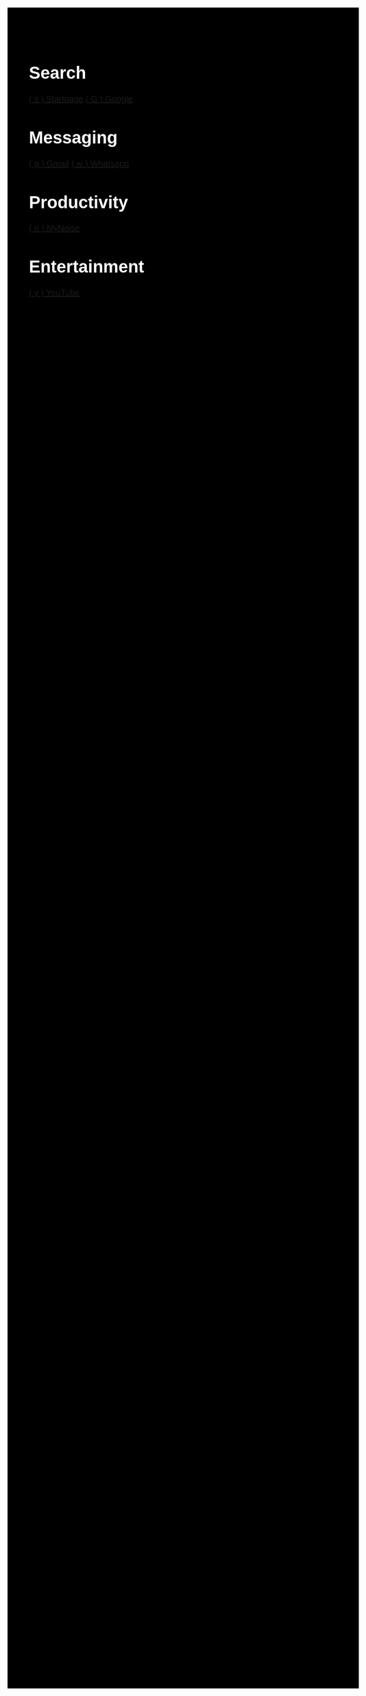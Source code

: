 #+TITLE: Startpage
#+OPTIONS: toc:nil num:nil author:nil date:nil
#+OPTIONS: html-postamble:nil
#+HTML_DOCTYPE: html5
#+HTML_HEAD: <style>
#+HTML_HEAD: body {
#+HTML_HEAD:   font-family: 'DINish', 'Iosevka Nerd Font', sans-serif;
#+HTML_HEAD:   font-size: 20px;
#+HTML_HEAD:   background-color: #000000;
#+HTML_HEAD:   color: #ffffff;
#+HTML_HEAD:   margin: 2em;
#+HTML_HEAD: }
#+HTML_HEAD: h1.title { display: none; } /* hide the big title */
#+HTML_HEAD: .category {
#+HTML_HEAD:   background: #222222;
#+HTML_HEAD:   border-radius: 1em;
#+HTML_HEAD:   padding: 1em 2em;
#+HTML_HEAD:   margin: 1em;
#+HTML_HEAD:   box-shadow: 0 4px 10px rgba(0,0,0,0.4);
#+HTML_HEAD:   flex: 0 0 auto;
#+HTML_HEAD:   width: fit-content;
#+HTML_HEAD:   min-width: 200px;
#+HTML_HEAD: }
#+HTML_HEAD: .category h2 {
#+HTML_HEAD:   margin-top: 0;
#+HTML_HEAD:   color: #;
#+HTML_HEAD:   font-size: 1.2em;
#+HTML_HEAD:   border-bottom: 1px solid #222222;
#+HTML_HEAD:   padding-bottom: 0.3em;
#+HTML_HEAD: }
#+HTML_HEAD: .category a {
#+HTML_HEAD:   display: block;
#+HTML_HEAD:   margin: 0.5em 0;
#+HTML_HEAD:   color: #ffffff;
#+HTML_HEAD:   text-decoration: none;
#+HTML_HEAD: }
#+HTML_HEAD: .category a:hover {
#+HTML_HEAD:   text-decoration: underline;
#+HTML_HEAD: }
#+HTML_HEAD: #content {
#+HTML_HEAD:   display: flex;
#+HTML_HEAD:   flex-wrap: wrap;
#+HTML_HEAD:   gap: 1em;
#+HTML_HEAD:   justify-content: center;
#+HTML_HEAD: }
#+HTML_HEAD: </style>
#+HTML_HEAD: <script>
#+HTML_HEAD: document.addEventListener("DOMContentLoaded", function() {
#+HTML_HEAD:   const mapping = {};
#+HTML_HEAD:   document.querySelectorAll("a").forEach(link => {
#+HTML_HEAD:     const match = link.textContent.match(/\( (.) \)/);
#+HTML_HEAD:     if (match) {
#+HTML_HEAD:       mapping[match[1]] = link.href;
#+HTML_HEAD:     }
#+HTML_HEAD:   });
#+HTML_HEAD:   document.addEventListener("keydown", function(e) {
#+HTML_HEAD:     if (e.key in mapping) {
#+HTML_HEAD:       window.location.href = mapping[e.key];
#+HTML_HEAD:     }
#+HTML_HEAD:   });
#+HTML_HEAD: });
#+HTML_HEAD: </script>


* Search
:PROPERTIES:
:HTML_CONTAINER_CLASS: category
:END:
[[https://www.startpage.com/][( s ) Startpage]]
[[https://www.google.com/][( G ) Google]]


* Messaging
:PROPERTIES:
:HTML_CONTAINER_CLASS: category
:END:
[[https://mail.google.com][( g ) Gmail]]
[[https://web.whatsapp.com][( w ) Whatsapp]]


* Productivity
:PROPERTIES:
:HTML_CONTAINER_CLASS: category
:END:
[[https://mynoise.net/][( n ) MyNoise]]


* Entertainment
:PROPERTIES:
:HTML_CONTAINER_CLASS: category
:END:
[[https://youtube.com][( y ) YouTube]]
